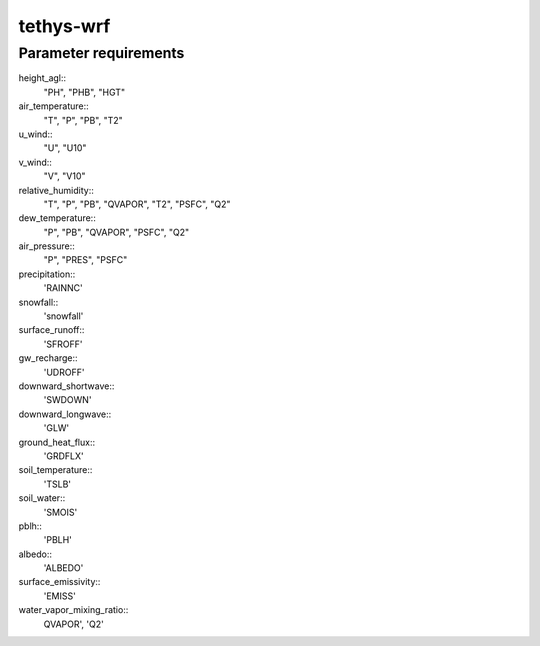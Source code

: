 tethys-wrf
==========

Parameter requirements
----------------------
height_agl::
  "PH", "PHB", "HGT"

air_temperature::
  "T", "P", "PB", "T2"

u_wind::
  "U", "U10"

v_wind::
  "V", "V10"

relative_humidity::
  "T", "P", "PB", "QVAPOR", "T2", "PSFC", "Q2"

dew_temperature::
  "P", "PB", "QVAPOR", "PSFC", "Q2"

air_pressure::
  "P", "PRES", "PSFC"

precipitation::
  'RAINNC'

snowfall::
  'snowfall'

surface_runoff::
  'SFROFF'

gw_recharge::
  'UDROFF'

downward_shortwave::
  'SWDOWN'

downward_longwave::
  'GLW'

ground_heat_flux::
  'GRDFLX'

soil_temperature::
  'TSLB'

soil_water::
  'SMOIS'

pblh::
  'PBLH'

albedo::
  'ALBEDO'

surface_emissivity::
  'EMISS'

water_vapor_mixing_ratio::
  QVAPOR', 'Q2'
